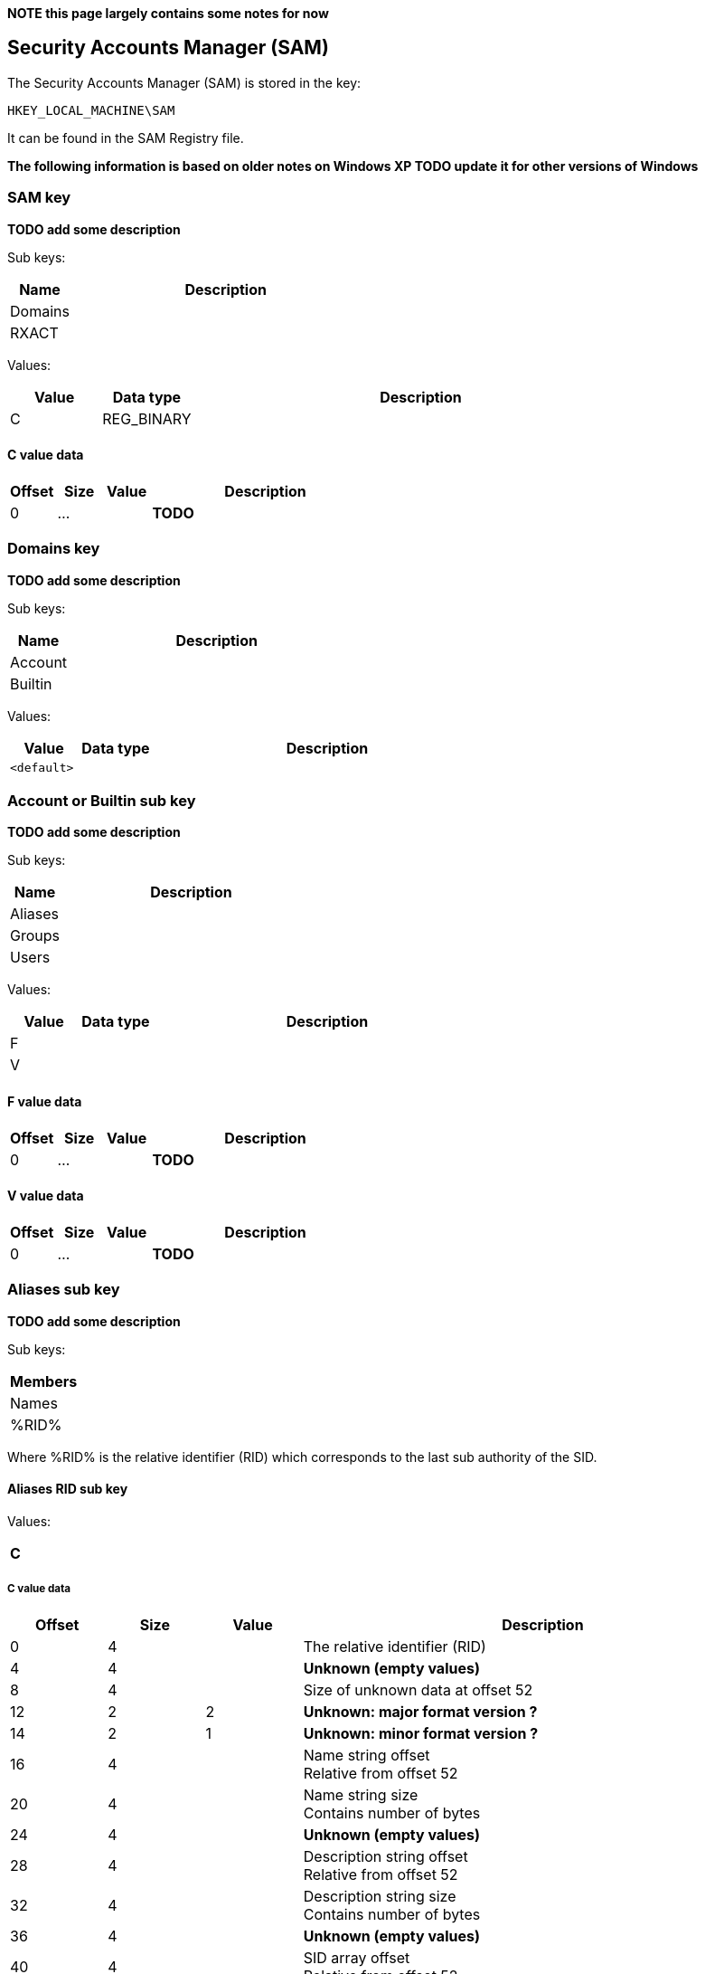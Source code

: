 *NOTE this page largely contains some notes for now*

:toc:
:toclevels: 4

== Security Accounts Manager (SAM)

The Security Accounts Manager (SAM) is stored in the key:
....
HKEY_LOCAL_MACHINE\SAM
....

It can be found in the SAM Registry file.

*The following information is based on older notes on Windows XP TODO update it for other versions of Windows*

=== SAM key
*TODO add some description*

Sub keys:

[cols="1,5",options="header"]
|===
| Name | Description
| Domains |
| RXACT |
|===

Values:

[cols="1,1,5",options="header"]
|===
| Value | Data type | Description
| C | REG_BINARY |
|===

==== C value data

[cols="1,1,1,5",options="header"]
|===
| Offset | Size | Value | Description
| 0 | ... | | *TODO*
|===

=== Domains key
*TODO add some description*

Sub keys:

[cols="1,5",options="header"]
|===
| Name | Description
| Account |
| Builtin |
|===

Values:

[cols="1,1,5",options="header"]
|===
| Value | Data type | Description
| `<default>` | |
|===

=== Account or Builtin sub key
*TODO add some description*

Sub keys:

[cols="1,5",options="header"]
|===
| Name | Description
| Aliases |
| Groups |
| Users |
|===

Values:

[cols="1,1,5",options="header"]
|===
| Value | Data type | Description
| F | |
| V | |
|===

==== F value data

[cols="1,1,1,5",options="header"]
|===
| Offset | Size | Value | Description
| 0 | ... | | *TODO*
|===

==== V value data

[cols="1,1,1,5",options="header"]
|===
| Offset | Size | Value | Description
| 0 | ... | | *TODO*
|===

=== Aliases sub key
*TODO add some description*

Sub keys:

[cols="1,5",options="header"]
|===
| Members |
| Names |
| %RID% |
|===

Where %RID% is the relative identifier (RID) which corresponds to the last sub authority of the SID.

==== Aliases RID sub key
Values:

[cols="1,1,5",options="header"]
|===
| C | |
|===

===== C value data

[cols="1,1,1,5",options="header"]
|===
| Offset | Size | Value | Description
| 0 | 4 | | The relative identifier (RID)
| 4 | 4 | | [yellow-background]*Unknown (empty values)*
| 8 | 4 | | Size of unknown data at offset 52
| 12 | 2 | 2 | [yellow-background]*Unknown: major format version ?*
| 14 | 2 | 1 | [yellow-background]*Unknown: minor format version ?*
| 16 | 4 | | Name string offset +
Relative from offset 52
| 20 | 4 | | Name string size +
Contains number of bytes
| 24 | 4 | | [yellow-background]*Unknown (empty values)*
| 28 | 4 | | Description string offset +
Relative from offset 52
| 32 | 4 | | Description string size +
Contains number of bytes
| 36 | 4 | | [yellow-background]*Unknown (empty values)*
| 40 | 4 | | SID array offset +
Relative from offset 52
| 44 | 4 | | SID array size
| 48 | 4 | | SID array number of values
| 52 | ... | | Contains an https://code.google.com/p/libfwnt/wiki/SecurityDescriptor[NT security descriptor]
| ... | ... | | Name string +
Contains an UTF-16 little-endian formatted string without end-of-string character
| ... | ... | | Description string +
Contains an UTF-16 little-endian formatted string without end-of-string character +
The data is stored using 4-byte alignment +
The data is stored using 4-byte alignment
| ... | ... | | SID array +
Contains Windows NT Security Identifiers (SIDs)
|===

==== Aliases Members sub key
*TODO add some description*

Sub keys:

[cols="1,5",options="header"]
|===
| Name | Description
| %SID% |
|===

Where %SID% is the security identifier (SID) in the form of a string e.g. S-1-5.

===== Aliases Members SID sub key
*TODO add some description*

Sub keys:

[cols="1,5",options="header"]
|===
| Name | Description
| %RID% |
|===

Where %RID% is the relative identifier (RID) which corresponds to the last sub authority of the SID.

=== Groups sub key
*TODO add some description*

Sub keys:

[cols="1,5",options="header"]
|===
| Name | Description
| Names |
| %RID% |
|===

==== C value data

[cols="1,1,1,5",options="header"]
|===
| Offset | Size | Value | Description
| 0 | 2 | 2 | [yellow-background]*Unknown: major format version ?*
| 2 | 2 | 1 | [yellow-background]*Unknown: minor format version ?*
| 4 | 4 | | The relative identifier (RID)
| 8 | 20 | | [yellow-background]*Unknown (empty values)*
| 28 | 2 | 2 | [yellow-background]*Unknown: major format version ?*
| 30 | 2 | 1 | [yellow-background]*Unknown: minor format version ?*
| 32 | 4 | | Name string offset +
Relative from offset 68
| 36 | 4 | | Name string size +
Contains number of bytes
| 40 | 4 | | [yellow-background]*Unknown (empty values)*
| 44 | 4 | | Description string offset +
Relative from offset 68
| 48 | 4 | | Description string size +
Contains number of bytes
| 52 | 4 | | [yellow-background]*Unknown (empty values)*
| 56 | 4 | | Group member array offset +
Relative from offset 68
| 60 | 4 | | Group member array size +
Contains number of bytes
| 64 | 4 | | Group member array number of values
| 68 | ... | | Contains an https://code.google.com/p/libfwnt/wiki/SecurityDescriptor[NT security descriptor]
| ... | ... | | Name string +
Contains an UTF-16 little-endian formatted string without end-of-string character
| ... | ... | | Description string +
Contains an UTF-16 little-endian formatted string without end-of-string character +
The data is stored using 4-byte alignment +
The data is stored using 4-byte alignment
| ... | ... | | Group member array +
Contains 4-byte RID values
|===

=== Users sub key
*TODO add some description*

Sub keys:

[cols="1,5",options="header"]
|===
| Name | Description
| Names |
| %RID% |
|===

Where %RID% is the relative identifier (RID) which corresponds to the last sub authority of the SID.

==== Users RID sub key
*TODO add some description*

Values:

[cols="1,1,5",options="header"]
|===
| Value | Data type | Description
| F | REG_BINARY |
|===

===== F value data

[cols="1,1,1,5",options="header"]
|===
| Offset | Size | Value | Description
| 0 | 2 | 2 | [yellow-background]*Unknown: major version ?*
| 2 | 2 | 2 | [yellow-background]*Unknown: minor version ?*
| 4 | 2 | | [yellow-background]*Unknown: Extended data flags ?*
| 6 | 2 | | [yellow-background]*Unknown: Extended data size ?*
| 8 | 8 | | Last logon date and time (lastLogon) +
Contains a FILETIME
| 16 | 8 | | [yellow-background]*Unknown (lastLogoff?)*
| 24 | 8 | | Password last set date and time (pwdLastSet) +
Contains a FILETIME
| 32 | 8 | | Account expires date and time (accountExpires) +
Contains a FILETIME, where 0x7fffffffffffffff represents Never
| 40 | 8 | | Last password failure date and time (badPasswordTime) +
Contains a FILETIME
| 48 | 4 | | Relative identifier (RID) +
The user number corresponds to the the last authority of the SID
| 52 | 4 | | [yellow-background]*Unknown*
| 54 | 2 | | [yellow-background]*Unknown*
| 56 | 2 | | Flags
| 60 | 2 | | Country code (countryCode) +
See section" <<country_code,Country code>>
| 62 | 2 | | Codepage (codePage)
| 64 | 2 | | Number of password failures (badPwdCount)
| 66 | 2 | | Number of logons (logonCount)
| 68 | 4 | | [yellow-background]*Unknown*
| 72 | 4 | | [yellow-background]*Unknown*
| 76 | 2 | | [yellow-background]*Unknown*
| 78 | 2 | | [yellow-background]*Unknown*
|===

Flags

[cols="1,1,5",options="header"]
|===
| Value | Identifier | Description
| 0x0001 | | Account disabled (inactive)
| | |
| 0x0004 | | No password required
|===

Extended data:

[cols="1,1,1,5",options="header"]
|===
| Offset | Size | Value | Description
| 80 | | |
|===

===== Flags

[cols="1,5",options="header"]
|===
| Value | Description
| | User must change password at next log-on
| | User cannot change password
| | Password never expires
| | Account is disabled
| | Account is locked out
|===

===== [[country_code]]Country code

[cols="1,5",options="header"]
|===
| Value | Description
| 000 | System Default
| 001 | United States
| 002 | Canada (French)
| 003 | Latin America
| 031 | Netherlands
| 032 | Belgium
| 033 | France
| 034 | Spain
| 039 | Italy
| 041 | Switzerland
| 044 | United Kingdom
| 045 | Denmark
| 046 | Sweden
| 047 | Norway
| 049 | Germany
| 061 | Australia
| 081 | Japan
| 082 | Korea
| 086 | China (PRC)
| 088 | Taiwan
| 099 | Asia
| 351 | Portugal
| 358 | Finland
| 785 | Arabic
| 972 | Hebrew
|===

=== Notes
Format version 2.1 used as of NT 4 ?
The RID is also referred to the the user number.

==== Account types

[cols="1,1,5",options="header"]
|===
| Value | Identifier | Description
| 0x00000000 | SAM_DOMAIN_OBJECT | Represents a domain object
| 0x10000000 | SAM_GROUP_OBJECT | Represents a group object
| 0x10000001 | SAM_NON_SECURITY_GROUP_OBJECT | Represents a group object that is not used for authorization context generation
| 0x20000000 | SAM_ALIAS_OBJECT | Represents an alias object
| 0x20000001 | SAM_NON_SECURITY_ALIAS_OBJECT | Represents an alias object that is not used for authorization context generation
| 0x30000000 | SAM_USER_OBJECT | Represents a user object
| 0x30000001 | SAM_MACHINE_ACCOUNT | Represents a computer object
| 0x30000002 | SAM_TRUST_ACCOUNT | Represents a user object that is used for domain trusts
| 0x40000000 | SAM_APP_BASIC_GROUP | Represents an application-defined group
| 0x40000001 | SAM_APP_QUERY_GROUP | Represents an application-defined group whose members are determined by the results of a query
|===

==== Predefined RIDs

[cols="1,1,5",options="header"]
|===
| Value | Identifier | Description
| 0x000001f4 | DOMAIN_USER_RID_ADMIN | User: Administrator
| 0x000001f5 | DOMAIN_USER_RID_GUEST | User: Guest
| 0x000001f6 | DOMAIN_USER_RID_KRBTGT | User: krbtgt (Key Distribution Center Service)
| 0x00000201 | DOMAIN_GROUP_RID_USERS | Group: Domain Users
| 0x00000203 | DOMAIN_GROUP_RID_COMPUTERS | Group: Domain Computers
| 0x00000204 | DOMAIN_GROUP_RID_CONTROLLERS | Group: Domain Controllers
| 0x00000220 | DOMAIN_ALIAS_RID_ADMINS | Group: Administrators
| 0x00000209 | DOMAIN_GROUP_RID_READONLY_CONTROLLERS | Group: Read-only Domain Controllers
|===

=== External Links

* http://technet.microsoft.com/en-us/library/cc756748(v=ws.10).aspx[MSDN: Security Account Manager (SAM)]
* http://msdn.microsoft.com/en-us/library/cc245527.aspx[MSDN: ACCOUNT_TYPE Values]
* http://msdn.microsoft.com/en-us/library/cc245622.aspx[MSDN: SAMPR_USER_ALL_INFORMATION]
* http://msdn.microsoft.com/en-us/library/cc245516.aspx[MSDN: Predefined RIDs]
* http://msdn.microsoft.com/en-us/library/windows/desktop/aa379649(v=vs.85).aspx[MSDN: Well-known SIDs]
* http://moyix.blogspot.ch/2008/02/syskey-and-sam.html[SysKey and the SAM], by Brendan Dolan-Gavitt, February 21, 2008

